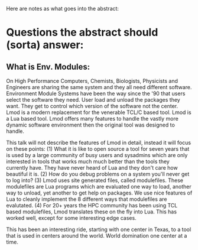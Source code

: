 Here are notes as what goes into the abstract:

* Questions the abstract should (sorta) answer:
** What is Env. Modules:

   On High Performance Computers, Chemists, Biologists, Physicists and
   Engineers are sharing the same system and they all need
   different software. Environment Module Systems have been the way
   since the '90 that users select the software they need.  User load
   and unload the packages they want.  They get to control which
   version of the software not the center. Lmod is a modern
   replacement for the venerable TCL/C based tool.  Lmod is a Lua
   based tool.  Lmod offers many features to handle the vastly more
   dynamic software environment then the original tool was designed to
   handle. 

   This talk will not describe the features of Lmod in detail, instead
   it will focus on these points: (1) What it is like to open source a
   tool for seven years that is used by a large community of busy
   users and sysadmins which are only interested in tools that works
   much much better than the tools they currently have.  They have
   never heard of Lua and they don't care how beautiful it is.  (2)
   How do you debug problems on a system you'll never get to log into?
   (3) Lmod uses site generated files, called modulefiles. These
   modulefiles are Lua programs which are evaluated one way to load,
   another way to unload, yet another to get help on packages.  We use
   nice features of Lua to cleanly implement the 8 different ways that
   modulefiles are evalutated. (4) For 20+ years the HPC community has
   been using TCL based modulefiles, Lmod translates these on the fly
   into Lua.  This has worked well, except for some interesting edge
   cases. 

   This has been an interesting ride, starting with one center in
   Texas, to a tool that is used in centers around the world.  World
   domination one center at a time.
